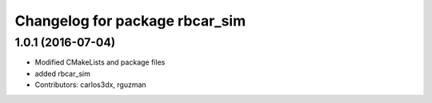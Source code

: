 ^^^^^^^^^^^^^^^^^^^^^^^^^^^^^^^
Changelog for package rbcar_sim
^^^^^^^^^^^^^^^^^^^^^^^^^^^^^^^

1.0.1 (2016-07-04)
------------------
* Modified CMakeLists and package files
* added rbcar_sim
* Contributors: carlos3dx, rguzman
